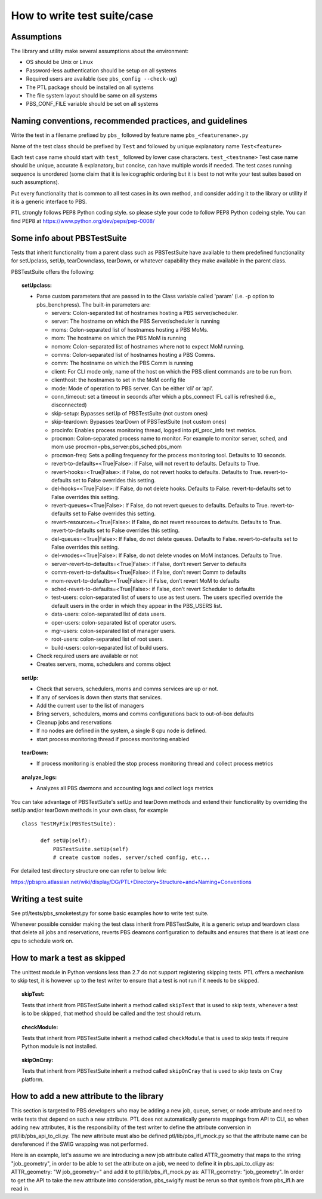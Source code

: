 How to write test suite/case
============================

Assumptions
-----------

The library and utility make several assumptions about the environment:

- OS should be Unix or Linux
- Password-less authentication should be setup on all systems
- Required users are available (see ``pbs_config --check-ug``)
- The PTL package should be installed on all systems
- The file system layout should be same on all systems
- PBS_CONF_FILE variable should be set on all systems

Naming conventions, recommended practices, and guidelines
---------------------------------------------------------

Write the test in a filename prefixed by ``pbs_`` followed by feature name
``pbs_<featurename>.py``

Name of the test class should be  prefixed by ``Test`` and followed by unique
explanatory name ``Test<feature>``

Each test case name should start with ``test_`` followed by lower case characters.
``test_<testname>`` Test case name should be unique, accurate & explanatory, but
concise, can have multiple words if needed. The test cases running sequence is
unordered (some claim that it is lexicographic ordering but it is best to not write
your test suites based on such assumptions).

Put every functionality that is common to all test cases in its own method,
and consider adding it to the library or utility if it is a generic interface to
PBS.

PTL strongly follows PEP8 Python coding style. so please style your code to follow
PEP8 Python codeing style. You can find PEP8 at https://www.python.org/dev/peps/pep-0008/

Some info about PBSTestSuite
----------------------------

Tests that inherit functionality from a parent class such as PBSTestSuite have
available to them predefined functionality for setUpclass, setUp, tearDownclass, tearDown,
or whatever capability they make available in the parent class.

PBSTestSuite offers the following:

.. topic:: setUpclass:

  - Parse custom parameters that are passed in to the Class variable called 'param' (i.e. -p option to pbs_benchpress).
    The built-in parameters are:

    - servers: Colon-separated list of hostnames hosting a PBS server/scheduler.
    - server: The hostname on which the PBS Server/scheduler is running
    - moms: Colon-separated list of hostnames hosting a PBS MoMs.
    - mom: The hostname on which the PBS MoM is running
    - nomom: Colon-separated list of hostnames where not to expect MoM running.
    - comms: Colon-separated list of hostnames hosting a PBS Comms.
    - comm: The hostname on which the PBS Comm is running
    - client: For CLI mode only, name of the host on which the PBS client commands are to be run from.
    - clienthost: the hostnames to set in the MoM config file
    - mode: Mode of operation to PBS server. Can be either ‘cli’ or ‘api’.
    - conn_timeout: set a timeout in seconds after which a pbs_connect IFL call is refreshed (i.e., disconnected)
    - skip-setup: Bypasses setUp of PBSTestSuite (not custom ones)
    - skip-teardown: Bypasses tearDown of PBSTestSuite (not custom ones)
    - procinfo: Enables process monitoring thread, logged into ptl_proc_info test metrics.
    - procmon: Colon-separated process name to monitor. For example to monitor server, sched, and mom use procmon=pbs_server:pbs_sched:pbs_mom
    - procmon-freq: Sets a polling frequency for the process monitoring tool. Defaults to 10 seconds.
    - revert-to-defaults=<True|False>: if False, will not revert to defaults. Defaults to True.
    - revert-hooks=<True|False>: if False, do not revert hooks to defaults. Defaults to True. revert-to-defaults set to False overrides this setting.
    - del-hooks=<True|False>: If False, do not delete hooks. Defaults to False. revert-to-defaults set to False overrides this setting.
    - revert-queues=<True|False>: If False, do not revert queues to defaults. Defaults to True. revert-to-defaults set to False overrides this setting.
    - revert-resources=<True|False>: If False, do not revert resources to defaults. Defaults to True. revert-to-defaults set to False overrides this setting.
    - del-queues=<True|False>: If False, do not delete queues. Defaults to False. revert-to-defaults set to False overrides this setting.
    - del-vnodes=<True|False>: If False, do not delete vnodes on MoM instances. Defaults to True.
    - server-revert-to-defaults=<True|False>: if False, don’t revert Server to defaults
    - comm-revert-to-defaults=<True|False>: if False, don’t revert Comm to defaults
    - mom-revert-to-defaults=<True|False>: if False, don’t revert MoM to defaults
    - sched-revert-to-defaults=<True|False>: if False, don’t revert Scheduler to defaults
    - test-users: colon-separated list of users to use as test users. The users specified override the default users in the order in which they appear in the PBS_USERS list.
    - data-users: colon-separated list of data users.
    - oper-users: colon-separated list of operator users.
    - mgr-users: colon-separated list of manager users.
    - root-users: colon-separated list of root users.
    - build-users: colon-separated list of build users.

  - Check required users are available or not
  - Creates servers, moms, schedulers and comms object

.. topic:: setUp:

  - Check that servers, schedulers, moms and comms services are up or not.
  - If any of services is down then starts that services.
  - Add the current user to the list of managers
  - Bring servers, schedulers, moms and comms configurations back to out-of-box defaults
  - Cleanup jobs and reservations
  - If no nodes are defined in the system, a single 8 cpu node is defined.
  - start process monitoring thread if process monitoring enabled

.. topic:: tearDown:

  - If process monitoring is enabled the stop process monitoring thread and collect process metrics

.. topic:: analyze_logs:

  - Analyzes all PBS daemons and accounting logs and collect logs metrics

You can take advantage of PBSTestSuite's setUp and tearDown methods and extend
their functionality by overriding the setUp and/or tearDown methods in your
own class, for example

::
   
      class TestMyFix(PBSTestSuite):

            def setUp(self):
                PBSTestSuite.setUp(self)
                # create custom nodes, server/sched config, etc...

For detailed test directory structure one can refer to below link:

https://pbspro.atlassian.net/wiki/display/DG/PTL+Directory+Structure+and+Naming+Conventions
 
Writing a test suite
--------------------

See ptl/tests/pbs_smoketest.py for some basic examples how to write test suite.

Whenever possible consider making the test class inherit from PBSTestSuite, it
is a generic setup and teardown class that delete all jobs and reservations,
reverts PBS deamons configuration to defaults and ensures that there
is at least one cpu to schedule work on.

How to mark a test as skipped
------------------------------

The unittest module in Python versions less than 2.7 do not support
registering skipping tests. PTL offers a mechanism to skip test, it
is however up to the test writer to ensure that a test is not run if
it needs to be skipped.

.. topic:: skipTest:

  Tests that inherit from PBSTestSuite inherit a method called ``skipTest`` that
  is used to skip tests, whenever a test is to be skipped, that method should be
  called and the test should return.

.. topic:: checkModule:

  Tests that inherit from PBSTestSuite inherit a method called ``checkModule`` that
  is used to skip tests if require Python module is not installed.

.. topic:: skipOnCray:

  Tests that inherit from PBSTestSuite inherit a method called ``skipOnCray`` that
  is used to skip tests on Cray platform.

How to add a new attribute to the library
-----------------------------------------

This section is targeted to PBS developers who may be adding a new job, queue,
server, or node attribute and need to write tests that depend on such a new
attribute.
PTL does not automatically generate mappings from API to CLI, so when adding
new attributes, it is the responsibility of the test writer to define the
attribute conversion in ptl/lib/pbs_api_to_cli.py. The new attribute must also
be defined ptl/lib/pbs_ifl_mock.py so that the attribute name can be
dereferenced if the SWIG wrapping was not performed.

Here is an example, let's assume we are introducing a new job attribute called
ATTR_geometry that maps to the string "job_geometry", in order to be able to
set the attribute on a job, we need to define it in pbs_api_to_cli.py as:
ATTR_geometry: "W job_geometry="
and add it to ptl/lib/pbs_ifl_mock.py as:
ATTR_geometry: "job_geometry".
In order to get the API to take the new attribute into consideration,
pbs_swigify must be rerun so that symbols from pbs_ifl.h are read in.
